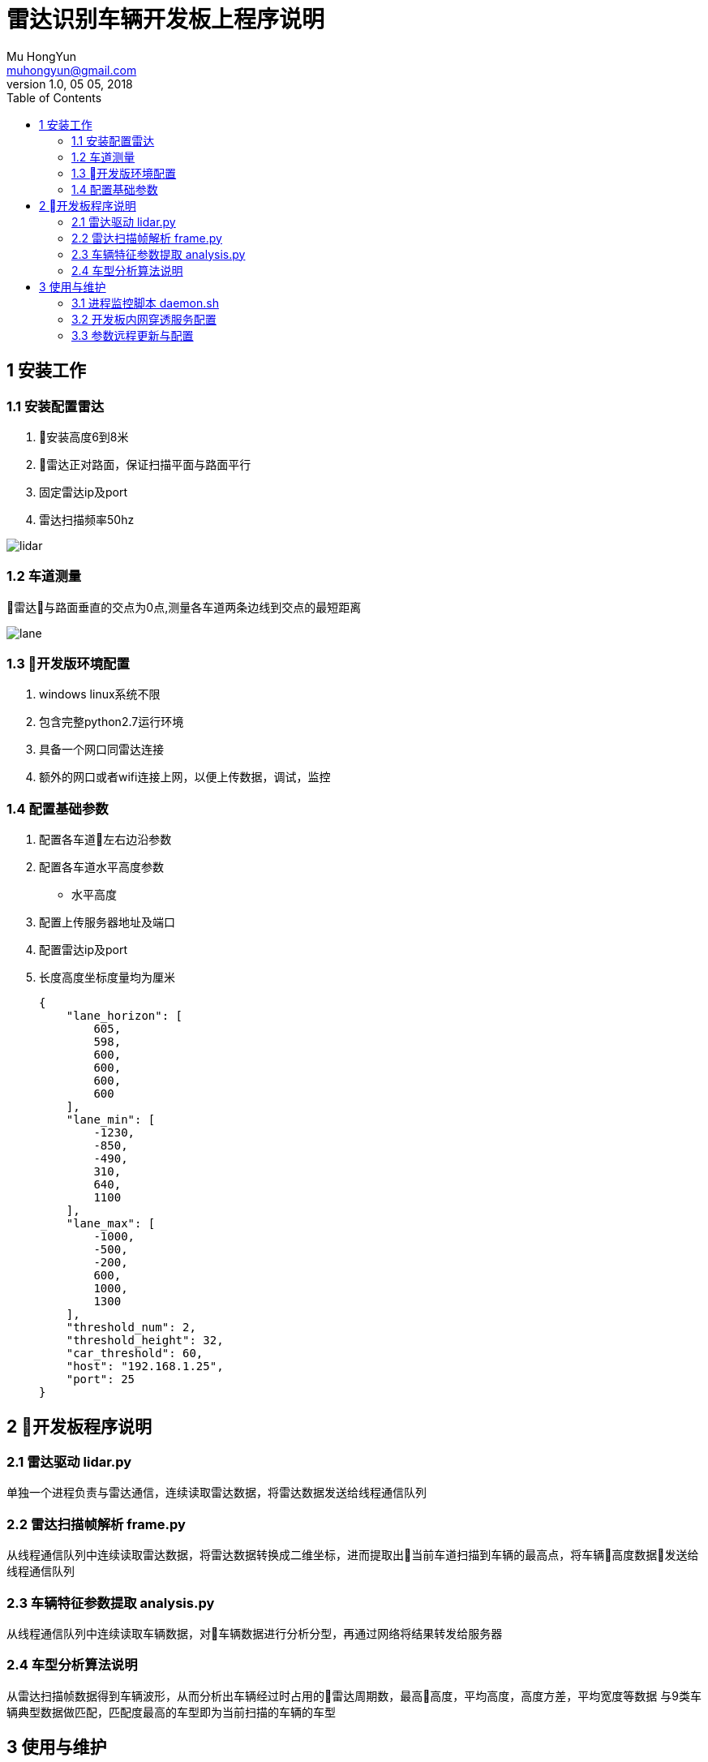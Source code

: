 = 雷达识别车辆开发板上程序说明
Mu HongYun <muhongyun@gmail.com>
1.0, 05 05, 2018
:toc:

== 1 安装工作 

=== 1.1 安装配置雷达
. 安装高度6到8米
. 雷达正对路面，保证扫描平面与路面平行
. 固定雷达ip及port
. 雷达扫描频率50hz

image::static/lidar.png["lidar", align="center"]

=== 1.2 车道测量
雷达与路面垂直的交点为0点,测量各车道两条边线到交点的最短距离

image::static/lane.png["lane", align="center"]

=== 1.3 开发版环境配置
. windows linux系统不限
. 包含完整python2.7运行环境
. 具备一个网口同雷达连接 
. 额外的网口或者wifi连接上网，以便上传数据，调试，监控

=== 1.4 配置基础参数
. 配置各车道左右边沿参数
. 配置各车道水平高度参数
** 水平高度
. 配置上传服务器地址及端口
. 配置雷达ip及port
. 长度高度坐标度量均为厘米
[source, json]
{
    "lane_horizon": [
        605,
        598,
        600,
        600,
        600,
        600
    ],
    "lane_min": [
        -1230,
        -850,
        -490,
        310,
        640,
        1100
    ],
    "lane_max": [
        -1000,
        -500,
        -200,
        600,
        1000,
        1300
    ],
    "threshold_num": 2,
    "threshold_height": 32,
    "car_threshold": 60,
    "host": "192.168.1.25",
    "port": 25
}

== 2 开发板程序说明

=== 2.1 雷达驱动 lidar.py
单独一个进程负责与雷达通信，连续读取雷达数据，将雷达数据发送给线程通信队列

=== 2.2 雷达扫描帧解析 frame.py
从线程通信队列中连续读取雷达数据，将雷达数据转换成二维坐标，进而提取出当前车道扫描到车辆的最高点，将车辆高度数据发送给线程通信队列

=== 2.3 车辆特征参数提取 analysis.py
从线程通信队列中连续读取车辆数据，对车辆数据进行分析分型，再通过网络将结果转发给服务器

=== 2.4 车型分析算法说明
从雷达扫描帧数据得到车辆波形，从而分析出车辆经过时占用的雷达周期数，最高高度，平均高度，高度方差，平均宽度等数据
与9类车辆典型数据做匹配，匹配度最高的车型即为当前扫描的车辆的车型


== 3 使用与维护

=== 3.1 进程监控脚本 daemon.sh
监控雷达进程，正常情况下雷达有三个python start.py进程，若发现当前系统python start.py进程数少于三个，杀掉当前雷达程序进程，然后重启,daemon.sh添加到local.rc系统脚本，开机即启动

=== 3.2 开发板内网穿透服务配置
通过 https://github.com/fatedier/frp[frp] 配置内网穿透服务

=== 3.3 参数远程更新与配置
frp参数配置好之后能够远程访问开发板，通过编辑lidar.json数据修改雷达参数